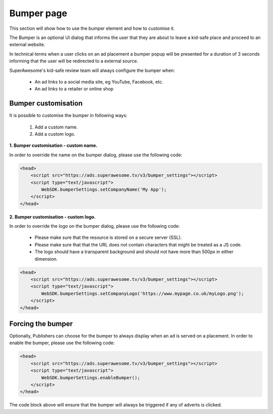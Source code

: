 Bumper page
===========

This section will show how to use the bumper element and how to customise it.

The Bumper is an optional UI dialog that informs the user that they are about to leave a kid-safe place and
proceed to an external website.

In technical terms when a user clicks on an ad placement a bumper popup will be presented for a duration of 3 seconds
informing that the user will be redirected to a external source.

SuperAwesome's kid-safe review team will always configure the bumper when:

    * An ad links to a social media site, eg YouTube, Facebook, etc.
    * An ad links to a retailer or online shop

Bumper customisation
^^^^^^^^^^^^^^^^^^^^

It is possible to customise the bumper in following ways:

    1. Add a custom name.
    2. Add a custom logo.

**1. Bumper customisation - custom name.**

In order to override the name on the bumper dialog, please use the following code:

.. code-block:: html

    <head>
        <script src="https://ads.superawesome.tv/v3/bumper_settings"></script>
        <script type="text/javascript">
            WebSDK.bumperSettings.setCompanyName('My App');
        </script>
    </head>


**2. Bumper customisation - custom logo.**

In order to override the logo on the bumper dialog, please use the following code:

    * Please make sure that the resource is stored on a secure server (SSL).
    * Please make sure that that the URL does not contain characters that might be treated as a JS code.
    * The logo should have a transparent background and should not have more than 500px in either dimension.

.. code-block:: html

    <head>
        <script src="https://ads.superawesome.tv/v3/bumper_settings"></script>
        <script type="text/javascript">
            WebSDK.bumperSettings.setCompanyLogo('https://www.mypage.co.uk/myLogo.png');
        </script>
    </head>

Forcing the bumper
^^^^^^^^^^^^^^^^^^

Optionally, Publishers can choose for the bumper to always display when an ad is served on a placement.
In order to enable the bumper, please use the following code:

.. code-block:: html

    <head>
        <script src="https://ads.superawesome.tv/v3/bumper_settings"></script>
        <script type="text/javascript">
            WebSDK.bumperSettings.enableBumper();
        </script>
    </head>

The code block above will ensure that the bumper will always be triggered if any of adverts is clicked.
